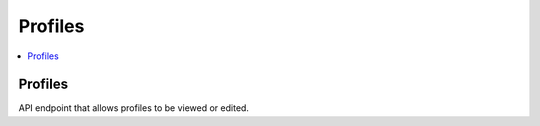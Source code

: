 =====================
 Profiles
=====================

.. contents::
    :local:

Profiles
--------

API endpoint that allows profiles to be viewed or edited.

.. http:get:: /api/profiles/

.. http:example:: curl

   GET /api/profiles/ HTTP/1.1
   Host: localhost
   Accept: application/json
   Authorization: Basic YWRtaW46YWRtaW4=


   HTTP/1.1 200 OK
   Content-Type: application/json

   [
       {
            "id": "a1f5545e-b732-4785-91ec-2d4b77bac099",
            "profile_type": "aic_description",
            "name": "AIC Description SE",
            "type": "Implementation",
            "status": "Draft",
            "label": "AIC Description profile for SE Packages",
            "schemas": {},
            "representation_info": "Documentation 1",
            "preservation_descriptive_info": "Documentation 2",
            "supplemental": "Documentation 3",
            "access_constraints": "Documentation 4",
            "datamodel_reference": "Documentation 5",
            "cm_release_date": "",
            "cm_change_authority": "",
            "cm_change_description": "",
            "cm_sections_affected": "",
            "cm_version": "",
            "additional": "Documentation 6",
            "submission_method": "Electronically",
            "submission_schedule": "Once",
            "submission_data_inventory": "According to submit description",
            "structure": [],
            "template": [],
            "specification_data": {
                "_PARAMETER_AGENT_IDENTIFIER_TYPE": "ESS",
                "_PARAMETER_AGENT_IDENTIFIER_VALUE": "ESS",
                "_PARAMETER_EVENT_IDENTIFIER_TYPE": "ESS",
                "_PARAMETER_LINKING_AGENT_IDENTIFIER_TYPE": "ESS",
                "_PARAMETER_LINKING_OBJECT_IDENTIFIER_TYPE": "ESS",
                "_PARAMETER_MEDIUM_LOCATION": "Media_Site-X",
                "_PARAMETER_OBJECT_IDENTIFIER_TYPE": "ESS",
                "_PARAMETER_RELATED_OBJECT_IDENTIFIER_TYPE": "ESS",
                "_PARAMETER_SITE_NAME": "Site-X",
                "_PATH_ACCESS_WORKAREA": "/ESSArch/data/workspace",
                "_PATH_APPRAISAL_REPORTS": "/ESSArch/data/reports/appraisal",
                "_PATH_CONVERSION_REPORTS": "/ESSArch/data/reports/conversion",
                "_PATH_DISSEMINATIONS": "/ESSArch/data/disseminations",
                "_PATH_INGEST": "/ESSArch/data/ingest/packages",
                "_PATH_INGEST_RECEPTION": "/ESSArch/data/ingest/reception",
                "_PATH_INGEST_UNIDENTIFIED": "/ESSArch/data/ingest/uip",
                "_PATH_INGEST_WORKAREA": "/ESSArch/data/workspace",
                "_PATH_MIMETYPES_DEFINITIONFILE": "/ESSArch/config/mime.types",
                "_PATH_ORDERS": "/ESSArch/data/orders",
                "_PATH_PREINGEST": "/ESSArch/data/preingest/packages",
                "_PATH_PREINGEST_RECEPTION": "/ESSArch/data/preingest/reception",
                "_PATH_TEMP": "/ESSArch/data/temp",
                "_PATH_VERIFY": "/ESSArch/data/verify",
                "PARAMETER_AGENT_IDENTIFIER_TYPE": "ESS",
                "PARAMETER_AGENT_IDENTIFIER_VALUE": "ESS",
                "PARAMETER_EVENT_IDENTIFIER_TYPE": "ESS",
                "PARAMETER_LINKING_AGENT_IDENTIFIER_TYPE": "ESS",
                "PARAMETER_LINKING_OBJECT_IDENTIFIER_TYPE": "ESS",
                "PARAMETER_MEDIUM_LOCATION": "Media_Site-X",
                "PARAMETER_OBJECT_IDENTIFIER_TYPE": "ESS",
                "PARAMETER_RELATED_OBJECT_IDENTIFIER_TYPE": "ESS",
                "PARAMETER_SITE_NAME": "Site-X",
                "PATH_ACCESS_WORKAREA": "/ESSArch/data/workspace",
                "PATH_APPRAISAL_REPORTS": "/ESSArch/data/reports/appraisal",
                "PATH_CONVERSION_REPORTS": "/ESSArch/data/reports/conversion",
                "PATH_DISSEMINATIONS": "/ESSArch/data/disseminations",
                "PATH_INGEST": "/ESSArch/data/ingest/packages",
                "PATH_INGEST_RECEPTION": "/ESSArch/data/ingest/reception",
                "PATH_INGEST_UNIDENTIFIED": "/ESSArch/data/ingest/uip",
                "PATH_INGEST_WORKAREA": "/ESSArch/data/workspace",
                "PATH_MIMETYPES_DEFINITIONFILE": "/ESSArch/config/mime.types",
                "PATH_ORDERS": "/ESSArch/data/orders",
                "PATH_PREINGEST": "/ESSArch/data/preingest/packages",
                "PATH_PREINGEST_RECEPTION": "/ESSArch/data/preingest/reception",
                "PATH_TEMP": "/ESSArch/data/temp",
                "PATH_VERIFY": "/ESSArch/data/verify"
            }

        }
    ]

.. http:post:: /api/profiles/


